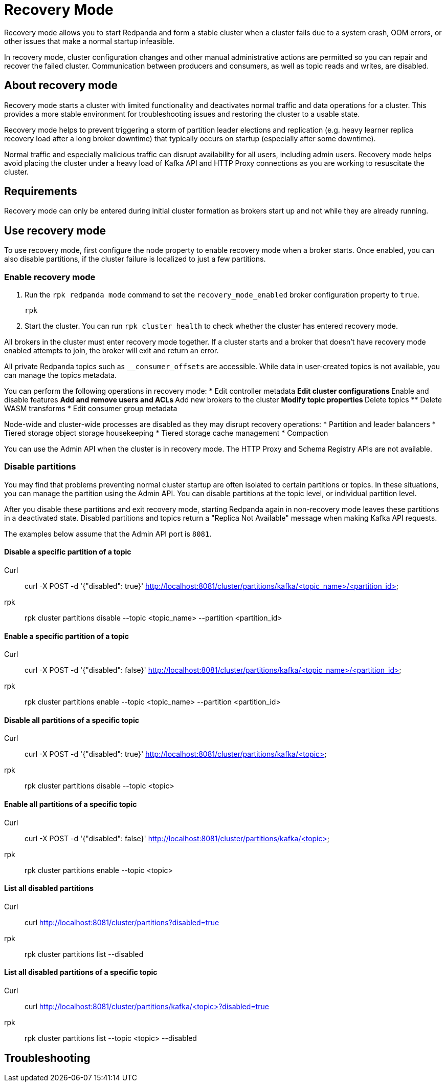 = Recovery Mode
:description: 

Recovery mode allows you to start Redpanda and form a stable cluster when a cluster fails due to a system crash, OOM errors, or other issues that make a normal startup infeasible. 

In recovery mode, cluster configuration changes and other manual administrative actions are permitted so you can repair and recover the failed cluster. Communication between producers and consumers, as well as topic reads and writes, are disabled.

== About recovery mode

Recovery mode starts a cluster with limited functionality and deactivates normal traffic and data operations for a cluster. This provides a more stable environment for troubleshooting issues and restoring the cluster to a usable state. 

Recovery mode helps to prevent triggering a storm of partition leader elections and replication (e.g. heavy learner replica recovery load after a long broker downtime) that typically occurs on startup (especially after some downtime). 

Normal traffic and especially malicious traffic can disrupt availability for all users, including admin users. Recovery mode helps avoid placing the cluster under a heavy load of Kafka API and HTTP Proxy connections as you are working to resuscitate the cluster.

== Requirements

Recovery mode can only be entered during initial cluster formation as brokers start up and not while they are already running.

== Use recovery mode

To use recovery mode, first configure the node property to enable recovery mode when a broker starts. Once enabled, you can also disable partitions, if the cluster failure is localized to just a few partitions.

=== Enable recovery mode

. Run the `rpk redpanda mode` command to set the `recovery_mode_enabled` broker configuration property to `true`.
// TODO: confirm whether rpk command is available
// TODO: required flags
+
[,bash] 
---- 
rpk 
----
+
. Start the cluster. You can run `rpk cluster health` to check whether the cluster has entered recovery mode.

All brokers in the cluster must enter recovery mode together. If a cluster starts and a broker that doesn't have recovery mode enabled attempts to join, the broker will exit and return an error.

All private Redpanda topics such as `__consumer_offsets` are accessible. While data in user-created topics is not available, you can manage the topics metadata.

You can perform the following operations in recovery mode:
* Edit controller metadata
** Edit cluster configurations
** Enable and disable features
** Add and remove users and ACLs
** Add new brokers to the cluster
** Modify topic properties
** Delete topics
** Delete WASM transforms
* Edit consumer group metadata

Node-wide and cluster-wide processes are disabled as they may disrupt recovery operations:
* Partition and leader balancers
* Tiered storage object storage housekeeping
* Tiered storage cache management
* Compaction

You can use the Admin API when the cluster is in recovery mode. The HTTP Proxy and Schema Registry APIs are not available.

=== Disable partitions

You may find that problems preventing normal cluster startup are often isolated to certain partitions or topics. In these situations, you can manage the partition using the Admin API. You can disable partitions at the topic level, or individual partition level. 

After you disable these partitions and exit recovery mode, starting Redpanda again in non-recovery mode leaves these partitions in a deactivated state. Disabled partitions and topics return a "Replica Not Available" message when making Kafka API requests.

The examples below assume that the Admin API port is `8081`.

==== Disable a specific partition of a topic

// TODO: Confirm whether these are new API endpoints and that they are available
[tabs]
====
Curl::
+
--
curl -X POST -d '{"disabled": true}' http://localhost:8081/cluster/partitions/kafka/<topic_name>/<partition_id>
--
rpk::
+
--
rpk cluster partitions disable --topic <topic_name> --partition <partition_id>
--
====

==== Enable a specific partition of a topic

[tabs]
====
Curl::
+
--
curl -X POST -d '{"disabled": false}' http://localhost:8081/cluster/partitions/kafka/<topic_name>/<partition_id>
--
rpk::
+
--
rpk cluster partitions enable --topic <topic_name> --partition <partition_id>
--
====

==== Disable all partitions of a specific topic

[tabs]
====
Curl::
+
--
curl -X POST -d '{"disabled": true}' http://localhost:8081/cluster/partitions/kafka/<topic>
--
rpk::
+
--
rpk cluster partitions disable --topic <topic>
--
====

==== Enable all partitions of a specific topic

[tabs]
====
Curl::
+
--
curl -X POST -d '{"disabled": false}' http://localhost:8081/cluster/partitions/kafka/<topic>
--
rpk::
+
--
rpk cluster partitions enable --topic <topic>
--
====

==== List all disabled partitions

[tabs]
====
Curl::
+
--
curl http://localhost:8081/cluster/partitions?disabled=true
--
rpk::
+
--
rpk cluster partitions list --disabled
--
====

==== List all disabled partitions of a specific topic

[tabs]
====
Curl::
+
--
curl http://localhost:8081/cluster/partitions/kafka/<topic>?disabled=true
--
rpk::
+
--
rpk cluster partitions list --topic <topic> --disabled
--
====

== Troubleshooting









